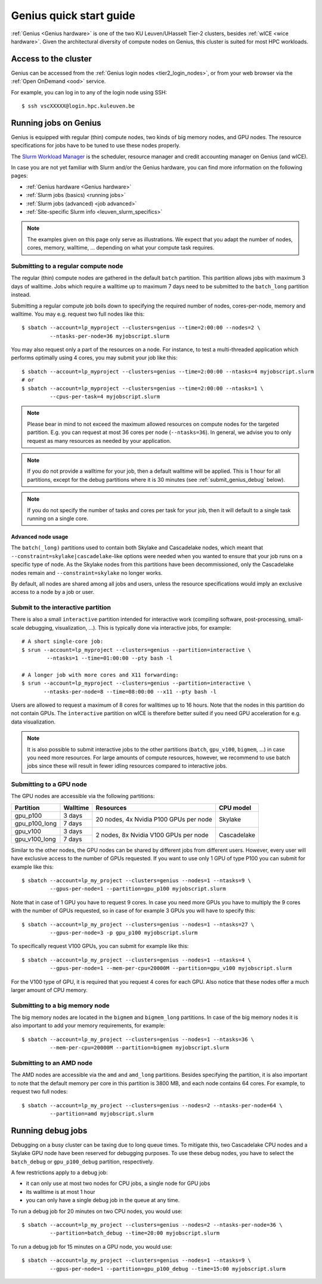 .. _genius_t2_leuven:

Genius quick start guide
========================
:ref:`Genius <Genius hardware>` is one of the two KU Leuven/UHasselt Tier-2 clusters,
besides :ref:`wICE <wice hardware>`.
Given the architectural diversity of compute nodes on Genius, this cluster is suited
for most HPC workloads.

Access to the cluster
---------------------

Genius can be accessed from the :ref:`Genius login nodes <tier2_login_nodes>`,
or from your web browser via the :ref:`Open OnDemand <ood>` service.

For example, you can log in to any of the login node using SSH::

   $ ssh vscXXXXX@login.hpc.kuleuven.be

.. _running_jobs_on_genius:

Running jobs on Genius
----------------------
Genius is equipped with regular (thin) compute nodes, two kinds of big memory nodes,
and GPU nodes.  The resource specifications for jobs have to be tuned to use these
nodes properly.

The `Slurm Workload Manager <https://slurm.schedmd.com>`_ is the scheduler,
resource manager and credit accounting manager on Genius (and wICE).

In case you are not yet familiar with Slurm and/or the Genius hardware, you can find
more information on the following pages:

- :ref:`Genius hardware <Genius hardware>`
- :ref:`Slurm jobs (basics) <running jobs>`
- :ref:`Slurm jobs (advanced) <job advanced>`
- :ref:`Site-specific Slurm info <leuven_slurm_specifics>`

.. note::

   The examples given on this page only serve as illustrations.
   We expect that you adapt the number of nodes, cores, memory, walltime, ...
   depending on what your compute task requires.


.. _submit_genius_batch:

Submitting to a regular compute node
~~~~~~~~~~~~~~~~~~~~~~~~~~~~~~~~~~~~
The regular (thin) compute nodes are gathered in the default ``batch`` partition.
This partition allows jobs with maximum 3 days of walltime. Jobs which require a
walltime up to maximum 7 days need to be submitted to the ``batch_long`` partition
instead.

Submitting a regular compute job boils down to specifying the required number of
nodes, cores-per-node, memory and walltime. You may e.g. request two full nodes like
this::

   $ sbatch --account=lp_myproject --clusters=genius --time=2:00:00 --nodes=2 \
            --ntasks-per-node=36 myjobscript.slurm

You may also request only a part of the resources on a node.
For instance, to test a multi-threaded application which performs optimally using 4 cores,
you may submit your job like this::

   $ sbatch --account=lp_myproject --clusters=genius --time=2:00:00 --ntasks=4 myjobscript.slurm
   # or
   $ sbatch --account=lp_myproject --clusters=genius --time=2:00:00 --ntasks=1 \
            --cpus-per-task=4 myjobscript.slurm

.. note::

   Please bear in mind to not exceed the maximum allowed resources on compute
   nodes for the targeted partition. E.g. you can request at most 36 cores per
   node (``--ntasks=36``). In general, we advise you to only request as many
   resources as needed by your application.

.. note::

   If you do not provide a walltime for your job, then a default walltime will
   be applied. This is 1 hour for all partitions, except for the debug partitions
   where it is 30 minutes (see :ref:`submit_genius_debug` below).

.. note::

   If you do not specify the number of tasks and cores per task for your job,
   then it will default to a single task running on a single core.


Advanced node usage
^^^^^^^^^^^^^^^^^^^
The ``batch(_long)`` partitions used to contain both Skylake and Cascadelake
nodes, which meant that ``--constraint=skylake|cascadelake``-like options
were needed when you wanted to ensure that your job runs on a specific type
of node. As the Skylake nodes from this partitions have been decommissioned,
only the Cascadelake nodes remain and ``--constraint=skylake`` no longer works.

By default, all nodes are shared among all jobs and users, unless the resource specifications
would imply an exclusive access to a node by a job or user.


.. _submit_genius_interactive:

Submit to the interactive partition
~~~~~~~~~~~~~~~~~~~~~~~~~~~~~~~~~~~

There is also a small ``interactive`` partition intended for interactive work
(compiling software, post-processing, small-scale debugging, visualization,
...). This is typically done via interactive jobs, for example::

   # A short single-core job:
   $ srun --account=lp_myproject --clusters=genius --partition=interactive \
           --ntasks=1 --time=01:00:00 --pty bash -l

   # A longer job with more cores and X11 forwarding:
   $ srun --account=lp_myproject --clusters=genius --partition=interactive \
          --ntasks-per-node=8 --time=08:00:00 --x11 --pty bash -l

Users are allowed to request a maximum of 8 cores for walltimes up to 16 hours.
Note that the nodes in this partition do not contain GPUs. The ``ìnteractive``
partition on wICE is therefore better suited if you need GPU acceleration for
e.g. data visualization.

.. note::

   It is also possible to submit interactive jobs to the other partitions
   (``batch``, ``gpu_v100``, ``bigmem``, ...) in case you need more resources.
   For large amounts of compute resources, however, we recommend to use
   batch jobs since these will result in fewer idling resources
   compared to interactive jobs.


.. _submit_genius_gpu:

Submitting to a GPU node
~~~~~~~~~~~~~~~~~~~~~~~~
The GPU nodes are accessible via the following partitions:

+---------------+----------+----------------------------------------+-------------+
| Partition     | Walltime | Resources                              | CPU model   |
+===============+==========+========================================+=============+
| gpu_p100      | 3 days   | 20 nodes, 4x Nvidia P100 GPUs per node | Skylake     |
+---------------+----------+                                        |             |
| gpu_p100_long | 7 days   |                                        |             |
+---------------+----------+----------------------------------------+-------------+
| gpu_v100      | 3 days   | 2 nodes, 8x Nvidia V100 GPUs per node  | Cascadelake |
+---------------+----------+                                        |             |
| gpu_v100_long | 7 days   |                                        |             |
+---------------+----------+----------------------------------------+-------------+

Similar to the other nodes, the GPU nodes can be shared by different jobs from
different users.
However, every user will have exclusive access to the number of GPUs requested.
If you want to use only 1 GPU of type P100 you can submit for example like this::

   $ sbatch --account=lp_my_project --clusters=genius --nodes=1 --ntasks=9 \
            --gpus-per-node=1 --partition=gpu_p100 myjobscript.slurm

Note that in case of 1 GPU you have to request 9 cores.
In case you need more GPUs you have to multiply the 9 cores with the number of GPUs
requested, so in case of for example 3 GPUs you will have to specify this::

   $ sbatch --account=lp_my_project --clusters=genius --nodes=1 --ntasks=27 \
            --gpus-per-node=3 -p gpu_p100 myjobscript.slurm

To specifically request V100 GPUs, you can submit for example like this::

   $ sbatch --account=lp_my_project --clusters=genius --nodes=1 --ntasks=4 \
            --gpus-per-node=1 --mem-per-cpu=20000M --partition=gpu_v100 myjobscript.slurm

For the V100 type of GPU, it is required that you request 4 cores for each GPU.
Also notice that these nodes offer a much larger amount of CPU memory.


.. _submit_genius_bigmem:

Submitting to a big memory node
~~~~~~~~~~~~~~~~~~~~~~~~~~~~~~~
The big memory nodes are located in the ``bigmem`` and ``bigmem_long`` partitions.
In case of the big memory nodes it is also important to add your memory requirements,
for example::

   $ sbatch --account=lp_my_project --clusters=genius --nodes=1 --ntasks=36 \
            --mem-per-cpu=20000M --partition=bigmem myjobscript.slurm


.. _submit_genius_amd:

Submitting to an AMD node
~~~~~~~~~~~~~~~~~~~~~~~~~
The AMD nodes are accessible via the ``amd`` and ``amd_long`` partitions.
Besides specifying the partition, it is also important to note that the default memory
per core in this partition is 3800 MB, and each node contains 64 cores.
For example, to request two full nodes::

   $ sbatch --account=lp_my_project --clusters=genius --nodes=2 --ntasks-per-node=64 \
            --partition=amd myjobscript.slurm


.. _submit_genius_debug:

Running debug jobs
------------------
Debugging on a busy cluster can be taxing due to long queue times.
To mitigate this, two Cascadelake CPU nodes and a Skylake GPU node have been
reserved for debugging purposes. To use these debug nodes, you have to select
the ``batch_debug`` or ``gpu_p100_debug`` partition, respectively.

A few restrictions apply to a debug job:

- it can only use at most two nodes for CPU jobs, a single node for GPU jobs
- its walltime is at most 1 hour
- you can only have a single debug job in the queue at any time.

To run a debug job for 20 minutes on two CPU nodes, you would use::

   $ sbatch --account=lp_my_project --clusters=genius --nodes=2 --ntasks-per-node=36 \
            --partition=batch_debug --time=20:00 myjobscript.slurm

To run a debug job for 15 minutes on a GPU node, you would use::

   $ sbatch --account=lp_my_project --clusters=genius --nodes=1 --ntasks=9 \
            --gpus-per-node=1 --partition=gpu_p100_debug --time=15:00 myjobscript.slurm
